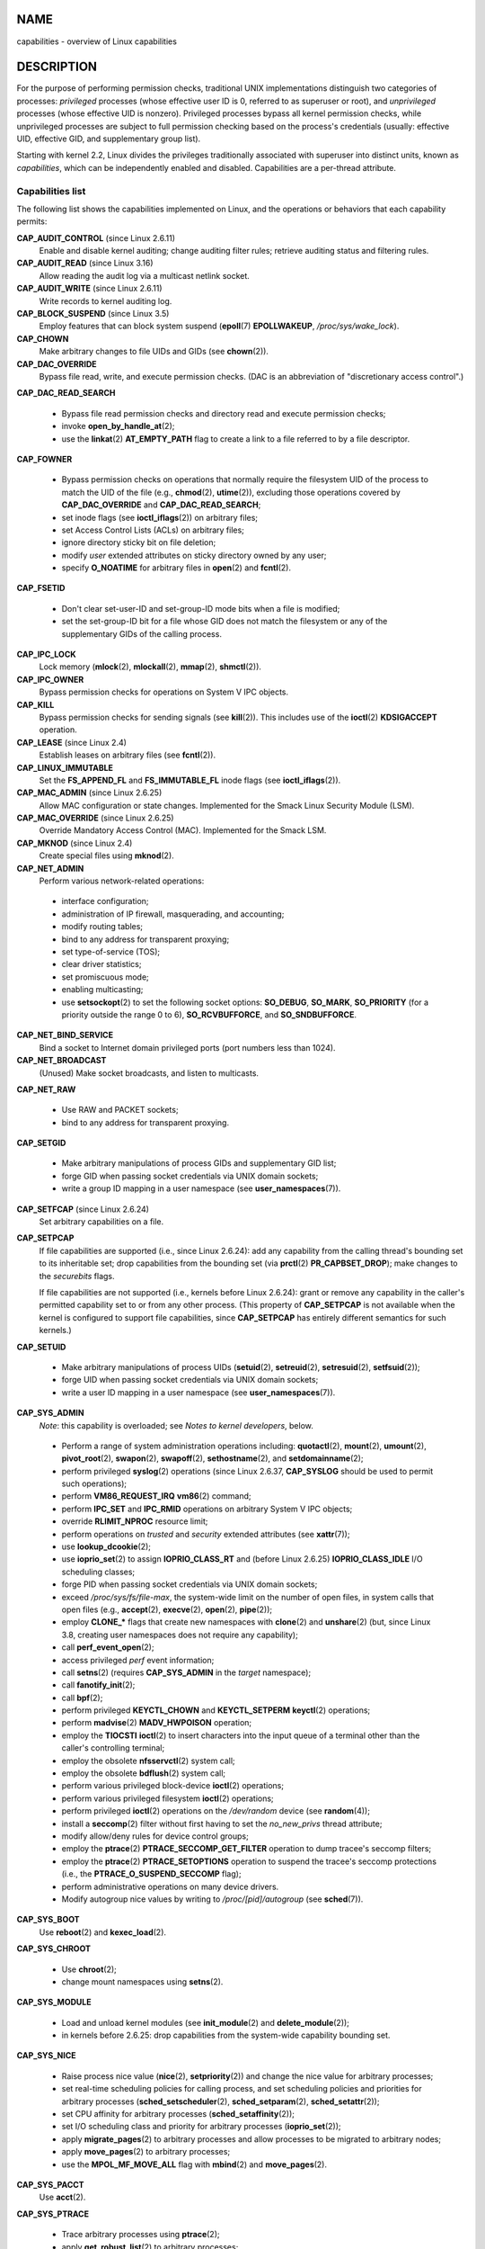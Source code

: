 NAME
====

capabilities - overview of Linux capabilities

DESCRIPTION
===========

For the purpose of performing permission checks, traditional UNIX
implementations distinguish two categories of processes: *privileged*
processes (whose effective user ID is 0, referred to as superuser or
root), and *unprivileged* processes (whose effective UID is nonzero).
Privileged processes bypass all kernel permission checks, while
unprivileged processes are subject to full permission checking based on
the process's credentials (usually: effective UID, effective GID, and
supplementary group list).

Starting with kernel 2.2, Linux divides the privileges traditionally
associated with superuser into distinct units, known as *capabilities*,
which can be independently enabled and disabled. Capabilities are a
per-thread attribute.

Capabilities list
-----------------

The following list shows the capabilities implemented on Linux, and the
operations or behaviors that each capability permits:

**CAP_AUDIT_CONTROL** (since Linux 2.6.11)
   Enable and disable kernel auditing; change auditing filter rules;
   retrieve auditing status and filtering rules.

**CAP_AUDIT_READ** (since Linux 3.16)
   Allow reading the audit log via a multicast netlink socket.

**CAP_AUDIT_WRITE** (since Linux 2.6.11)
   Write records to kernel auditing log.

**CAP_BLOCK_SUSPEND** (since Linux 3.5)
   Employ features that can block system suspend (**epoll**\ (7)
   **EPOLLWAKEUP**, */proc/sys/wake_lock*).

**CAP_CHOWN**
   Make arbitrary changes to file UIDs and GIDs (see **chown**\ (2)).

**CAP_DAC_OVERRIDE**
   Bypass file read, write, and execute permission checks. (DAC is an
   abbreviation of "discretionary access control".)

**CAP_DAC_READ_SEARCH**

..

   -  Bypass file read permission checks and directory read and execute
      permission checks;

   -  invoke **open_by_handle_at**\ (2);

   -  use the **linkat**\ (2) **AT_EMPTY_PATH** flag to create a link to
      a file referred to by a file descriptor.

**CAP_FOWNER**

..

   -  Bypass permission checks on operations that normally require the
      filesystem UID of the process to match the UID of the file (e.g.,
      **chmod**\ (2), **utime**\ (2)), excluding those operations
      covered by **CAP_DAC_OVERRIDE** and **CAP_DAC_READ_SEARCH**;

   -  set inode flags (see **ioctl_iflags**\ (2)) on arbitrary files;

   -  set Access Control Lists (ACLs) on arbitrary files;

   -  ignore directory sticky bit on file deletion;

   -  modify *user* extended attributes on sticky directory owned by any
      user;

   -  specify **O_NOATIME** for arbitrary files in **open**\ (2) and
      **fcntl**\ (2).

**CAP_FSETID**

..

   -  Don't clear set-user-ID and set-group-ID mode bits when a file is
      modified;

   -  set the set-group-ID bit for a file whose GID does not match the
      filesystem or any of the supplementary GIDs of the calling
      process.

**CAP_IPC_LOCK**
   Lock memory (**mlock**\ (2), **mlockall**\ (2), **mmap**\ (2),
   **shmctl**\ (2)).

**CAP_IPC_OWNER**
   Bypass permission checks for operations on System V IPC objects.

**CAP_KILL**
   Bypass permission checks for sending signals (see **kill**\ (2)).
   This includes use of the **ioctl**\ (2) **KDSIGACCEPT** operation.

**CAP_LEASE** (since Linux 2.4)
   Establish leases on arbitrary files (see **fcntl**\ (2)).

**CAP_LINUX_IMMUTABLE**
   Set the **FS_APPEND_FL** and **FS_IMMUTABLE_FL** inode flags (see
   **ioctl_iflags**\ (2)).

**CAP_MAC_ADMIN** (since Linux 2.6.25)
   Allow MAC configuration or state changes. Implemented for the Smack
   Linux Security Module (LSM).

**CAP_MAC_OVERRIDE** (since Linux 2.6.25)
   Override Mandatory Access Control (MAC). Implemented for the Smack
   LSM.

**CAP_MKNOD** (since Linux 2.4)
   Create special files using **mknod**\ (2).

**CAP_NET_ADMIN**
   Perform various network-related operations:

..

   -  interface configuration;

   -  administration of IP firewall, masquerading, and accounting;

   -  modify routing tables;

   -  bind to any address for transparent proxying;

   -  set type-of-service (TOS);

   -  clear driver statistics;

   -  set promiscuous mode;

   -  enabling multicasting;

   -  use **setsockopt**\ (2) to set the following socket options:
      **SO_DEBUG**, **SO_MARK**, **SO_PRIORITY** (for a priority outside
      the range 0 to 6), **SO_RCVBUFFORCE**, and **SO_SNDBUFFORCE**.

**CAP_NET_BIND_SERVICE**
   Bind a socket to Internet domain privileged ports (port numbers less
   than 1024).

**CAP_NET_BROADCAST**
   (Unused) Make socket broadcasts, and listen to multicasts.

**CAP_NET_RAW**

..

   -  Use RAW and PACKET sockets;

   -  bind to any address for transparent proxying.

**CAP_SETGID**

   -  Make arbitrary manipulations of process GIDs and supplementary GID
      list;

   -  forge GID when passing socket credentials via UNIX domain sockets;

   -  write a group ID mapping in a user namespace (see
      **user_namespaces**\ (7)).

**CAP_SETFCAP** (since Linux 2.6.24)
   Set arbitrary capabilities on a file.

**CAP_SETPCAP**
   If file capabilities are supported (i.e., since Linux 2.6.24): add
   any capability from the calling thread's bounding set to its
   inheritable set; drop capabilities from the bounding set (via
   **prctl**\ (2) **PR_CAPBSET_DROP**); make changes to the *securebits*
   flags.

   If file capabilities are not supported (i.e., kernels before Linux
   2.6.24): grant or remove any capability in the caller's permitted
   capability set to or from any other process. (This property of
   **CAP_SETPCAP** is not available when the kernel is configured to
   support file capabilities, since **CAP_SETPCAP** has entirely
   different semantics for such kernels.)

**CAP_SETUID**

   -  Make arbitrary manipulations of process UIDs (**setuid**\ (2),
      **setreuid**\ (2), **setresuid**\ (2), **setfsuid**\ (2));

   -  forge UID when passing socket credentials via UNIX domain sockets;

   -  write a user ID mapping in a user namespace (see
      **user_namespaces**\ (7)).

**CAP_SYS_ADMIN**
   *Note*: this capability is overloaded; see *Notes to kernel
   developers*, below.

..

   -  Perform a range of system administration operations including:
      **quotactl**\ (2), **mount**\ (2), **umount**\ (2),
      **pivot_root**\ (2), **swapon**\ (2), **swapoff**\ (2),
      **sethostname**\ (2), and **setdomainname**\ (2);

   -  perform privileged **syslog**\ (2) operations (since Linux 2.6.37,
      **CAP_SYSLOG** should be used to permit such operations);

   -  perform **VM86_REQUEST_IRQ** **vm86**\ (2) command;

   -  perform **IPC_SET** and **IPC_RMID** operations on arbitrary
      System V IPC objects;

   -  override **RLIMIT_NPROC** resource limit;

   -  perform operations on *trusted* and *security* extended attributes
      (see **xattr**\ (7));

   -  use **lookup_dcookie**\ (2);

   -  use **ioprio_set**\ (2) to assign **IOPRIO_CLASS_RT** and (before
      Linux 2.6.25) **IOPRIO_CLASS_IDLE** I/O scheduling classes;

   -  forge PID when passing socket credentials via UNIX domain sockets;

   -  exceed */proc/sys/fs/file-max*, the system-wide limit on the
      number of open files, in system calls that open files (e.g.,
      **accept**\ (2), **execve**\ (2), **open**\ (2), **pipe**\ (2));

   -  employ **CLONE_\*** flags that create new namespaces with
      **clone**\ (2) and **unshare**\ (2) (but, since Linux 3.8,
      creating user namespaces does not require any capability);

   -  call **perf_event_open**\ (2);

   -  access privileged *perf* event information;

   -  call **setns**\ (2) (requires **CAP_SYS_ADMIN** in the *target*
      namespace);

   -  call **fanotify_init**\ (2);

   -  call **bpf**\ (2);

   -  perform privileged **KEYCTL_CHOWN** and **KEYCTL_SETPERM**
      **keyctl**\ (2) operations;

   -  perform **madvise**\ (2) **MADV_HWPOISON** operation;

   -  employ the **TIOCSTI** **ioctl**\ (2) to insert characters into
      the input queue of a terminal other than the caller's controlling
      terminal;

   -  employ the obsolete **nfsservctl**\ (2) system call;

   -  employ the obsolete **bdflush**\ (2) system call;

   -  perform various privileged block-device **ioctl**\ (2) operations;

   -  perform various privileged filesystem **ioctl**\ (2) operations;

   -  perform privileged **ioctl**\ (2) operations on the */dev/random*
      device (see **random**\ (4));

   -  install a **seccomp**\ (2) filter without first having to set the
      *no_new_privs* thread attribute;

   -  modify allow/deny rules for device control groups;

   -  employ the **ptrace**\ (2) **PTRACE_SECCOMP_GET_FILTER** operation
      to dump tracee's seccomp filters;

   -  employ the **ptrace**\ (2) **PTRACE_SETOPTIONS** operation to
      suspend the tracee's seccomp protections (i.e., the
      **PTRACE_O_SUSPEND_SECCOMP** flag);

   -  perform administrative operations on many device drivers.

   -  Modify autogroup nice values by writing to */proc/[pid]/autogroup*
      (see **sched**\ (7)).

**CAP_SYS_BOOT**
   Use **reboot**\ (2) and **kexec_load**\ (2).

**CAP_SYS_CHROOT**

   -  Use **chroot**\ (2);

   -  change mount namespaces using **setns**\ (2).

**CAP_SYS_MODULE**

   -  Load and unload kernel modules (see **init_module**\ (2) and
      **delete_module**\ (2));

   -  in kernels before 2.6.25: drop capabilities from the system-wide
      capability bounding set.

**CAP_SYS_NICE**

..

   -  Raise process nice value (**nice**\ (2), **setpriority**\ (2)) and
      change the nice value for arbitrary processes;

   -  set real-time scheduling policies for calling process, and set
      scheduling policies and priorities for arbitrary processes
      (**sched_setscheduler**\ (2), **sched_setparam**\ (2),
      **sched_setattr**\ (2));

   -  set CPU affinity for arbitrary processes
      (**sched_setaffinity**\ (2));

   -  set I/O scheduling class and priority for arbitrary processes
      (**ioprio_set**\ (2));

   -  apply **migrate_pages**\ (2) to arbitrary processes and allow
      processes to be migrated to arbitrary nodes;

   -  apply **move_pages**\ (2) to arbitrary processes;

   -  use the **MPOL_MF_MOVE_ALL** flag with **mbind**\ (2) and
      **move_pages**\ (2).

**CAP_SYS_PACCT**
   Use **acct**\ (2).

**CAP_SYS_PTRACE**

..

   -  Trace arbitrary processes using **ptrace**\ (2);

   -  apply **get_robust_list**\ (2) to arbitrary processes;

   -  transfer data to or from the memory of arbitrary processes using
      **process_vm_readv**\ (2) and **process_vm_writev**\ (2);

   -  inspect processes using **kcmp**\ (2).

**CAP_SYS_RAWIO**

..

   -  Perform I/O port operations (**iopl**\ (2) and **ioperm**\ (2));

   -  access */proc/kcore*;

   -  employ the **FIBMAP** **ioctl**\ (2) operation;

   -  open devices for accessing x86 model-specific registers (MSRs, see
      **msr**\ (4));

   -  update */proc/sys/vm/mmap_min_addr*;

   -  create memory mappings at addresses below the value specified by
      */proc/sys/vm/mmap_min_addr*;

   -  map files in */proc/bus/pci*;

   -  open */dev/mem* and */dev/kmem*;

   -  perform various SCSI device commands;

   -  perform certain operations on **hpsa**\ (4) and **cciss**\ (4)
      devices;

   -  perform a range of device-specific operations on other devices.

**CAP_SYS_RESOURCE**

..

   -  Use reserved space on ext2 filesystems;

   -  make **ioctl**\ (2) calls controlling ext3 journaling;

   -  override disk quota limits;

   -  increase resource limits (see **setrlimit**\ (2));

   -  override **RLIMIT_NPROC** resource limit;

   -  override maximum number of consoles on console allocation;

   -  override maximum number of keymaps;

   -  allow more than 64hz interrupts from the real-time clock;

   -  raise *msg_qbytes* limit for a System V message queue above the
      limit in */proc/sys/kernel/msgmnb* (see **msgop**\ (2) and
      **msgctl**\ (2));

   -  allow the **RLIMIT_NOFILE** resource limit on the number of
      "in-flight" file descriptors to be bypassed when passing file
      descriptors to another process via a UNIX domain socket (see
      **unix**\ (7));

   -  override the */proc/sys/fs/pipe-size-max* limit when setting the
      capacity of a pipe using the **F_SETPIPE_SZ** **fcntl**\ (2)
      command;

   -  use **F_SETPIPE_SZ** to increase the capacity of a pipe above the
      limit specified by */proc/sys/fs/pipe-max-size*;

   -  override */proc/sys/fs/mqueue/queues_max* limit when creating
      POSIX message queues (see **mq_overview**\ (7));

   -  employ the **prctl**\ (2) **PR_SET_MM** operation;

   -  set */proc/[pid]/oom_score_adj* to a value lower than the value
      last set by a process with **CAP_SYS_RESOURCE**.

**CAP_SYS_TIME**
   Set system clock (**settimeofday**\ (2), **stime**\ (2),
   **adjtimex**\ (2)); set real-time (hardware) clock.

**CAP_SYS_TTY_CONFIG**
   Use **vhangup**\ (2); employ various privileged **ioctl**\ (2)
   operations on virtual terminals.

**CAP_SYSLOG** (since Linux 2.6.37)

   -  Perform privileged **syslog**\ (2) operations. See **syslog**\ (2)
      for information on which operations require privilege.

   -  View kernel addresses exposed via */proc* and other interfaces
      when */proc/sys/kernel/kptr_restrict* has the value 1. (See the
      discussion of the *kptr_restrict* in **proc**\ (5).)

**CAP_WAKE_ALARM** (since Linux 3.0)
   Trigger something that will wake up the system (set
   **CLOCK_REALTIME_ALARM** and **CLOCK_BOOTTIME_ALARM** timers).

Past and current implementation
-------------------------------

A full implementation of capabilities requires that:

1. For all privileged operations, the kernel must check whether the
   thread has the required capability in its effective set.

2. The kernel must provide system calls allowing a thread's capability
   sets to be changed and retrieved.

3. The filesystem must support attaching capabilities to an executable
   file, so that a process gains those capabilities when the file is
   executed.

Before kernel 2.6.24, only the first two of these requirements are met;
since kernel 2.6.24, all three requirements are met.

Notes to kernel developers
--------------------------

When adding a new kernel feature that should be governed by a
capability, consider the following points.

-  The goal of capabilities is divide the power of superuser into
   pieces, such that if a program that has one or more capabilities is
   compromised, its power to do damage to the system would be less than
   the same program running with root privilege.

-  You have the choice of either creating a new capability for your new
   feature, or associating the feature with one of the existing
   capabilities. In order to keep the set of capabilities to a
   manageable size, the latter option is preferable, unless there are
   compelling reasons to take the former option. (There is also a
   technical limit: the size of capability sets is currently limited to
   64 bits.)

-  To determine which existing capability might best be associated with
   your new feature, review the list of capabilities above in order to
   find a "silo" into which your new feature best fits. One approach to
   take is to determine if there are other features requiring
   capabilities that will always be used along with the new feature. If
   the new feature is useless without these other features, you should
   use the same capability as the other features.

-  *Don't* choose **CAP_SYS_ADMIN** if you can possibly avoid it! A vast
   proportion of existing capability checks are associated with this
   capability (see the partial list above). It can plausibly be called
   "the new root", since on the one hand, it confers a wide range of
   powers, and on the other hand, its broad scope means that this is the
   capability that is required by many privileged programs. Don't make
   the problem worse. The only new features that should be associated
   with **CAP_SYS_ADMIN** are ones that *closely* match existing uses in
   that silo.

-  If you have determined that it really is necessary to create a new
   capability for your feature, don't make or name it as a "single-use"
   capability. Thus, for example, the addition of the highly specific
   **CAP_SYS_PACCT** was probably a mistake. Instead, try to identify
   and name your new capability as a broader silo into which other
   related future use cases might fit.

Thread capability sets
----------------------

Each thread has the following capability sets containing zero or more of
the above capabilities:

*Permitted*
   This is a limiting superset for the effective capabilities that the
   thread may assume. It is also a limiting superset for the
   capabilities that may be added to the inheritable set by a thread
   that does not have the **CAP_SETPCAP** capability in its effective
   set.

   If a thread drops a capability from its permitted set, it can never
   reacquire that capability (unless it **execve**\ (2)s either a
   set-user-ID-root program, or a program whose associated file
   capabilities grant that capability).

*Inheritable*
   This is a set of capabilities preserved across an **execve**\ (2).
   Inheritable capabilities remain inheritable when executing any
   program, and inheritable capabilities are added to the permitted set
   when executing a program that has the corresponding bits set in the
   file inheritable set.

   Because inheritable capabilities are not generally preserved across
   **execve**\ (2) when running as a non-root user, applications that
   wish to run helper programs with elevated capabilities should
   consider using ambient capabilities, described below.

*Effective*
   This is the set of capabilities used by the kernel to perform
   permission checks for the thread.

*Bounding* (per-thread since Linux 2.6.25)
   The capability bounding set is a mechanism that can be used to limit
   the capabilities that are gained during **execve**\ (2).

   Since Linux 2.6.25, this is a per-thread capability set. In older
   kernels, the capability bounding set was a system wide attribute
   shared by all threads on the system.

..

   For more details on the capability bounding set, see below.

*Ambient* (since Linux 4.3)
   This is a set of capabilities that are preserved across an
   **execve**\ (2) of a program that is not privileged. The ambient
   capability set obeys the invariant that no capability can ever be
   ambient if it is not both permitted and inheritable.

   The ambient capability set can be directly modified using
   **prctl**\ (2). Ambient capabilities are automatically lowered if
   either of the corresponding permitted or inheritable capabilities is
   lowered.

   Executing a program that changes UID or GID due to the set-user-ID or
   set-group-ID bits or executing a program that has any file
   capabilities set will clear the ambient set. Ambient capabilities are
   added to the permitted set and assigned to the effective set when
   **execve**\ (2) is called. If ambient capabilities cause a process's
   permitted and effective capabilities to increase during an
   **execve**\ (2), this does not trigger the secure-execution mode
   described in **ld.so**\ (8).

A child created via **fork**\ (2) inherits copies of its parent's
capability sets. See below for a discussion of the treatment of
capabilities during **execve**\ (2).

Using **capset**\ (2), a thread may manipulate its own capability sets
(see below).

Since Linux 3.2, the file */proc/sys/kernel/cap_last_cap* exposes the
numerical value of the highest capability supported by the running
kernel; this can be used to determine the highest bit that may be set in
a capability set.

File capabilities
-----------------

Since kernel 2.6.24, the kernel supports associating capability sets
with an executable file using **setcap**\ (8). The file capability sets
are stored in an extended attribute (see **setxattr**\ (2) and
**xattr**\ (7)) named *security.capability*. Writing to this extended
attribute requires the **CAP_SETFCAP** capability. The file capability
sets, in conjunction with the capability sets of the thread, determine
the capabilities of a thread after an **execve**\ (2).

The three file capability sets are:

*Permitted* (formerly known as *forced*):
   These capabilities are automatically permitted to the thread,
   regardless of the thread's inheritable capabilities.

*Inheritable* (formerly known as *allowed*):
   This set is ANDed with the thread's inheritable set to determine
   which inheritable capabilities are enabled in the permitted set of
   the thread after the **execve**\ (2).

*Effective*:
   This is not a set, but rather just a single bit. If this bit is set,
   then during an **execve**\ (2) all of the new permitted capabilities
   for the thread are also raised in the effective set. If this bit is
   not set, then after an **execve**\ (2), none of the new permitted
   capabilities is in the new effective set.

   Enabling the file effective capability bit implies that any file
   permitted or inheritable capability that causes a thread to acquire
   the corresponding permitted capability during an **execve**\ (2) (see
   the transformation rules described below) will also acquire that
   capability in its effective set. Therefore, when assigning
   capabilities to a file (**setcap**\ (8), **cap_set_file**\ (3),
   **cap_set_fd**\ (3)), if we specify the effective flag as being
   enabled for any capability, then the effective flag must also be
   specified as enabled for all other capabilities for which the
   corresponding permitted or inheritable flags is enabled.

File capability extended attribute versioning
---------------------------------------------

To allow extensibility, the kernel supports a scheme to encode a version
number inside the *security.capability* extended attribute that is used
to implement file capabilities. These version numbers are internal to
the implementation, and not directly visible to user-space applications.
To date, the following versions are supported:

**VFS_CAP_REVISION_1**
   This was the original file capability implementation, which supported
   32-bit masks for file capabilities.

**VFS_CAP_REVISION_2** (since Linux 2.6.25)
   This version allows for file capability masks that are 64 bits in
   size, and was necessary as the number of supported capabilities grew
   beyond 32. The kernel transparently continues to support the
   execution of files that have 32-bit version 1 capability masks, but
   when adding capabilities to files that did not previously have
   capabilities, or modifying the capabilities of existing files, it
   automatically uses the version 2 scheme (or possibly the version 3
   scheme, as described below).

**VFS_CAP_REVISION_3** (since Linux 4.14)
   Version 3 file capabilities are provided to support namespaced file
   capabilities (described below).

   As with version 2 file capabilities, version 3 capability masks are
   64 bits in size. But in addition, the root user ID of namespace is
   encoded in the *security.capability* extended attribute. (A
   namespace's root user ID is the value that user ID 0 inside that
   namespace maps to in the initial user namespace.)

   Version 3 file capabilities are designed to coexist with version 2
   capabilities; that is, on a modern Linux system, there may be some
   files with version 2 capabilities while others have version 3
   capabilities.

Before Linux 4.14, the only kind of file capability extended attribute
that could be attached to a file was a **VFS_CAP_REVISION_2** attribute.
Since Linux 4.14, the version of the *security.capability* extended
attribute that is attached to a file depends on the circumstances in
which the attribute was created.

Starting with Linux 4.14, a *security.capability* extended attribute is
automatically created as (or converted to) a version 3
(**VFS_CAP_REVISION_3**) attribute if both of the following are true:

(1) The thread writing the attribute resides in a noninitial user
    namespace. (More precisely: the thread resides in a user namespace
    other than the one from which the underlying filesystem was
    mounted.)

(2) The thread has the **CAP_SETFCAP** capability over the file inode,
    meaning that (a) the thread has the **CAP_SETFCAP** capability in
    its own user namespace; and (b) the UID and GID of the file inode
    have mappings in the writer's user namespace.

When a **VFS_CAP_REVISION_3** *security.capability* extended attribute
is created, the root user ID of the creating thread's user namespace is
saved in the extended attribute.

By contrast, creating or modifying a *security.capability* extended
attribute from a privileged (**CAP_SETFCAP**) thread that resides in the
namespace where the underlying filesystem was mounted (this normally
means the initial user namespace) automatically results in the creation
of a version 2 (**VFS_CAP_REVISION_2**) attribute.

Note that the creation of a version 3 *security.capability* extended
attribute is automatic. That is to say, when a user-space application
writes (**setxattr**\ (2)) a *security.capability* attribute in the
version 2 format, the kernel will automatically create a version 3
attribute if the attribute is created in the circumstances described
above. Correspondingly, when a version 3 *security.capability* attribute
is retrieved (**getxattr**\ (2)) by a process that resides inside a user
namespace that was created by the root user ID (or a descendant of that
user namespace), the returned attribute is (automatically) simplified to
appear as a version 2 attribute (i.e., the returned value is the size of
a version 2 attribute and does not include the root user ID). These
automatic translations mean that no changes are required to user-space
tools (e.g., **setcap**\ (1) and **getcap**\ (1)) in order for those
tools to be used to create and retrieve version 3 *security.capability*
attributes.

Note that a file can have either a version 2 or a version 3
*security.capability* extended attribute associated with it, but not
both: creation or modification of the *security.capability* extended
attribute will automatically modify the version according to the
circumstances in which the extended attribute is created or modified.

Transformation of capabilities during execve()
----------------------------------------------

During an **execve**\ (2), the kernel calculates the new capabilities of
the process using the following algorithm:

::

   P'(ambient)     = (file is privileged) ? 0 : P(ambient)

   P'(permitted)   = (P(inheritable) & F(inheritable)) |
                     (F(permitted) & P(bounding)) | P'(ambient)

   P'(effective)   = F(effective) ? P'(permitted) : P'(ambient)

   P'(inheritable) = P(inheritable)    [i.e., unchanged]

   P'(bounding)    = P(bounding)       [i.e., unchanged]

where:

   -  denotes the value of a thread capability set before the
      **execve**\ (2)

   -  denotes the value of a thread capability set after the
      **execve**\ (2)

   -  denotes a file capability set

Note the following details relating to the above capability
transformation rules:

-  The ambient capability set is present only since Linux 4.3. When
   determining the transformation of the ambient set during
   **execve**\ (2), a privileged file is one that has capabilities or
   has the set-user-ID or set-group-ID bit set.

-  Prior to Linux 2.6.25, the bounding set was a system-wide attribute
   shared by all threads. That system-wide value was employed to
   calculate the new permitted set during **execve**\ (2) in the same
   manner as shown above for *P(bounding)*.

*Note*: during the capability transitions described above, file
capabilities may be ignored (treated as empty) for the same reasons that
the set-user-ID and set-group-ID bits are ignored; see **execve**\ (2).
File capabilities are similarly ignored if the kernel was booted with
the *no_file_caps* option.

*Note*: according to the rules above, if a process with nonzero user IDs
performs an **execve**\ (2) then any capabilities that are present in
its permitted and effective sets will be cleared. For the treatment of
capabilities when a process with a user ID of zero performs an
**execve**\ (2), see below under *Capabilities and execution of programs
by root*.

Safety checking for capability-dumb binaries
--------------------------------------------

A capability-dumb binary is an application that has been marked to have
file capabilities, but has not been converted to use the **libcap**\ (3)
API to manipulate its capabilities. (In other words, this is a
traditional set-user-ID-root program that has been switched to use file
capabilities, but whose code has not been modified to understand
capabilities.) For such applications, the effective capability bit is
set on the file, so that the file permitted capabilities are
automatically enabled in the process effective set when executing the
file. The kernel recognizes a file which has the effective capability
bit set as capability-dumb for the purpose of the check described here.

When executing a capability-dumb binary, the kernel checks if the
process obtained all permitted capabilities that were specified in the
file permitted set, after the capability transformations described above
have been performed. (The typical reason why this might *not* occur is
that the capability bounding set masked out some of the capabilities in
the file permitted set.) If the process did not obtain the full set of
file permitted capabilities, then **execve**\ (2) fails with the error
**EPERM**. This prevents possible security risks that could arise when a
capability-dumb application is executed with less privilege that it
needs. Note that, by definition, the application could not itself
recognize this problem, since it does not employ the **libcap**\ (3)
API.

Capabilities and execution of programs by root
----------------------------------------------

In order to mirror traditional UNIX semantics, the kernel performs
special treatment of file capabilities when a process with UID 0 (root)
executes a program and when a set-user-ID-root program is executed.

After having performed any changes to the process effective ID that were
triggered by the set-user-ID mode bit of the binary—e.g., switching the
effective user ID to 0 (root) because a set-user-ID-root program was
executed—the kernel calculates the file capability sets as follows:

1. If the real or effective user ID of the process is 0 (root), then the
   file inheritable and permitted sets are ignored; instead they are
   notionally considered to be all ones (i.e., all capabilities
   enabled). (There is one exception to this behavior, described below
   in *Set-user-ID-root programs that have file capabilities*.)

2. If the effective user ID of the process is 0 (root) or the file
   effective bit is in fact enabled, then the file effective bit is
   notionally defined to be one (enabled).

These notional values for the file's capability sets are then used as
described above to calculate the transformation of the process's
capabilities during **execve**\ (2).

Thus, when a process with nonzero UIDs **execve**\ (2)s a
set-user-ID-root program that does not have capabilities attached, or
when a process whose real and effective UIDs are zero **execve**\ (2)s a
program, the calculation of the process's new permitted capabilities
simplifies to:

::

   P'(permitted)   = P(inheritable) | P(bounding)

   P'(effective)   = P'(permitted)

Consequently, the process gains all capabilities in its permitted and
effective capability sets, except those masked out by the capability
bounding set. (In the calculation of P'(permitted), the P'(ambient) term
can be simplified away because it is by definition a proper subset of
P(inheritable).)

The special treatments of user ID 0 (root) described in this subsection
can be disabled using the securebits mechanism described below.

Set-user-ID-root programs that have file capabilities
-----------------------------------------------------

There is one exception to the behavior described under *Capabilities and
execution of programs by root*. If (a) the binary that is being executed
has capabilities attached and (b) the real user ID of the process is
*not* 0 (root) and (c) the effective user ID of the process *is* 0
(root), then the file capability bits are honored (i.e., they are not
notionally considered to be all ones). The usual way in which this
situation can arise is when executing a set-UID-root program that also
has file capabilities. When such a program is executed, the process
gains just the capabilities granted by the program (i.e., not all
capabilities, as would occur when executing a set-user-ID-root program
that does not have any associated file capabilities).

Note that one can assign empty capability sets to a program file, and
thus it is possible to create a set-user-ID-root program that changes
the effective and saved set-user-ID of the process that executes the
program to 0, but confers no capabilities to that process.

Capability bounding set
-----------------------

The capability bounding set is a security mechanism that can be used to
limit the capabilities that can be gained during an **execve**\ (2). The
bounding set is used in the following ways:

-  During an **execve**\ (2), the capability bounding set is ANDed with
   the file permitted capability set, and the result of this operation
   is assigned to the thread's permitted capability set. The capability
   bounding set thus places a limit on the permitted capabilities that
   may be granted by an executable file.

-  (Since Linux 2.6.25) The capability bounding set acts as a limiting
   superset for the capabilities that a thread can add to its
   inheritable set using **capset**\ (2). This means that if a
   capability is not in the bounding set, then a thread can't add this
   capability to its inheritable set, even if it was in its permitted
   capabilities, and thereby cannot have this capability preserved in
   its permitted set when it **execve**\ (2)s a file that has the
   capability in its inheritable set.

Note that the bounding set masks the file permitted capabilities, but
not the inheritable capabilities. If a thread maintains a capability in
its inheritable set that is not in its bounding set, then it can still
gain that capability in its permitted set by executing a file that has
the capability in its inheritable set.

Depending on the kernel version, the capability bounding set is either a
system-wide attribute, or a per-process attribute.

**Capability bounding set from Linux 2.6.25 onward**

From Linux 2.6.25, the *capability bounding set* is a per-thread
attribute. (The system-wide capability bounding set described below no
longer exists.)

The bounding set is inherited at **fork**\ (2) from the thread's parent,
and is preserved across an **execve**\ (2).

A thread may remove capabilities from its capability bounding set using
the **prctl**\ (2) **PR_CAPBSET_DROP** operation, provided it has the
**CAP_SETPCAP** capability. Once a capability has been dropped from the
bounding set, it cannot be restored to that set. A thread can determine
if a capability is in its bounding set using the **prctl**\ (2)
**PR_CAPBSET_READ** operation.

Removing capabilities from the bounding set is supported only if file
capabilities are compiled into the kernel. In kernels before Linux
2.6.33, file capabilities were an optional feature configurable via the
**CONFIG_SECURITY_FILE_CAPABILITIES** option. Since Linux 2.6.33, the
configuration option has been removed and file capabilities are always
part of the kernel. When file capabilities are compiled into the kernel,
the **init** process (the ancestor of all processes) begins with a full
bounding set. If file capabilities are not compiled into the kernel,
then **init** begins with a full bounding set minus **CAP_SETPCAP**,
because this capability has a different meaning when there are no file
capabilities.

Removing a capability from the bounding set does not remove it from the
thread's inheritable set. However it does prevent the capability from
being added back into the thread's inheritable set in the future.

**Capability bounding set prior to Linux 2.6.25**

In kernels before 2.6.25, the capability bounding set is a system-wide
attribute that affects all threads on the system. The bounding set is
accessible via the file */proc/sys/kernel/cap-bound*. (Confusingly, this
bit mask parameter is expressed as a signed decimal number in
*/proc/sys/kernel/cap-bound*.)

Only the **init** process may set capabilities in the capability
bounding set; other than that, the superuser (more precisely: a process
with the **CAP_SYS_MODULE** capability) may only clear capabilities from
this set.

On a standard system the capability bounding set always masks out the
**CAP_SETPCAP** capability. To remove this restriction (dangerous!),
modify the definition of **CAP_INIT_EFF_SET** in
*include/linux/capability.h* and rebuild the kernel.

The system-wide capability bounding set feature was added to Linux
starting with kernel version 2.2.11.

Effect of user ID changes on capabilities
-----------------------------------------

To preserve the traditional semantics for transitions between 0 and
nonzero user IDs, the kernel makes the following changes to a thread's
capability sets on changes to the thread's real, effective, saved set,
and filesystem user IDs (using **setuid**\ (2), **setresuid**\ (2), or
similar):

1. If one or more of the real, effective or saved set user IDs was
   previously 0, and as a result of the UID changes all of these IDs
   have a nonzero value, then all capabilities are cleared from the
   permitted, effective, and ambient capability sets.

2. If the effective user ID is changed from 0 to nonzero, then all
   capabilities are cleared from the effective set.

3. If the effective user ID is changed from nonzero to 0, then the
   permitted set is copied to the effective set.

4. If the filesystem user ID is changed from 0 to nonzero (see
   **setfsuid**\ (2)), then the following capabilities are cleared from
   the effective set: **CAP_CHOWN**, **CAP_DAC_OVERRIDE**,
   **CAP_DAC_READ_SEARCH**, **CAP_FOWNER**, **CAP_FSETID**,
   **CAP_LINUX_IMMUTABLE** (since Linux 2.6.30), **CAP_MAC_OVERRIDE**,
   and **CAP_MKNOD** (since Linux 2.6.30). If the filesystem UID is
   changed from nonzero to 0, then any of these capabilities that are
   enabled in the permitted set are enabled in the effective set.

If a thread that has a 0 value for one or more of its user IDs wants to
prevent its permitted capability set being cleared when it resets all of
its user IDs to nonzero values, it can do so using the
**SECBIT_KEEP_CAPS** securebits flag described below.

Programmatically adjusting capability sets
------------------------------------------

A thread can retrieve and change its permitted, effective, and
inheritable capability sets using the **capget**\ (2) and
**capset**\ (2) system calls. However, the use of **cap_get_proc**\ (3)
and **cap_set_proc**\ (3), both provided in the *libcap* package, is
preferred for this purpose. The following rules govern changes to the
thread capability sets:

1. If the caller does not have the **CAP_SETPCAP** capability, the new
   inheritable set must be a subset of the combination of the existing
   inheritable and permitted sets.

2. (Since Linux 2.6.25) The new inheritable set must be a subset of the
   combination of the existing inheritable set and the capability
   bounding set.

3. The new permitted set must be a subset of the existing permitted set
   (i.e., it is not possible to acquire permitted capabilities that the
   thread does not currently have).

4. The new effective set must be a subset of the new permitted set.

The securebits flags: establishing a capabilities-only environment
------------------------------------------------------------------

Starting with kernel 2.6.26, and with a kernel in which file
capabilities are enabled, Linux implements a set of per-thread
*securebits* flags that can be used to disable special handling of
capabilities for UID 0 (*root*). These flags are as follows:

**SECBIT_KEEP_CAPS**
   Setting this flag allows a thread that has one or more 0 UIDs to
   retain capabilities in its permitted set when it switches all of its
   UIDs to nonzero values. If this flag is not set, then such a UID
   switch causes the thread to lose all permitted capabilities. This
   flag is always cleared on an **execve**\ (2).

   Note that even with the **SECBIT_KEEP_CAPS** flag set, the effective
   capabilities of a thread are cleared when it switches its effective
   UID to a nonzero value. However, if the thread has set this flag and
   its effective UID is already nonzero, and the thread subsequently
   switches all other UIDs to nonzero values, then the effective
   capabilities will not be cleared.

   The setting of the **SECBIT_KEEP_CAPS** flag is ignored if the
   **SECBIT_NO_SETUID_FIXUP** flag is set. (The latter flag provides a
   superset of the effect of the former flag.)

   This flag provides the same functionality as the older **prctl**\ (2)
   **PR_SET_KEEPCAPS** operation.

**SECBIT_NO_SETUID_FIXUP**
   Setting this flag stops the kernel from adjusting the process's
   permitted, effective, and ambient capability sets when the thread's
   effective and filesystem UIDs are switched between zero and nonzero
   values. (See the subsection *Effect of user ID changes on
   capabilities*.)

**SECBIT_NOROOT**
   If this bit is set, then the kernel does not grant capabilities when
   a set-user-ID-root program is executed, or when a process with an
   effective or real UID of 0 calls **execve**\ (2). (See the subsection
   *Capabilities and execution of programs by root*.)

**SECBIT_NO_CAP_AMBIENT_RAISE**
   Setting this flag disallows raising ambient capabilities via the
   **prctl**\ (2) **PR_CAP_AMBIENT_RAISE** operation.

Each of the above "base" flags has a companion "locked" flag. Setting
any of the "locked" flags is irreversible, and has the effect of
preventing further changes to the corresponding "base" flag. The locked
flags are: **SECBIT_KEEP_CAPS_LOCKED**,
**SECBIT_NO_SETUID_FIXUP_LOCKED**, **SECBIT_NOROOT_LOCKED**, and
**SECBIT_NO_CAP_AMBIENT_RAISE_LOCKED**.

The *securebits* flags can be modified and retrieved using the
**prctl**\ (2) **PR_SET_SECUREBITS** and **PR_GET_SECUREBITS**
operations. The **CAP_SETPCAP** capability is required to modify the
flags. Note that the **SECBIT_\*** constants are available only after
including the *<linux/securebits.h>* header file.

The *securebits* flags are inherited by child processes. During an
**execve**\ (2), all of the flags are preserved, except
**SECBIT_KEEP_CAPS** which is always cleared.

An application can use the following call to lock itself, and all of its
descendants, into an environment where the only way of gaining
capabilities is by executing a program with associated file
capabilities:

::

   prctl(PR_SET_SECUREBITS,
           /* SECBIT_KEEP_CAPS off */
           SECBIT_KEEP_CAPS_LOCKED |
           SECBIT_NO_SETUID_FIXUP |
           SECBIT_NO_SETUID_FIXUP_LOCKED |
           SECBIT_NOROOT |
           SECBIT_NOROOT_LOCKED);
           /* Setting/locking SECBIT_NO_CAP_AMBIENT_RAISE
              is not required */

Per-user-namespace "set-user-ID-root" programs
----------------------------------------------

A set-user-ID program whose UID matches the UID that created a user
namespace will confer capabilities in the process's permitted and
effective sets when executed by any process inside that namespace or any
descendant user namespace.

The rules about the transformation of the process's capabilities during
the **execve**\ (2) are exactly as described in the subsections
*Transformation of capabilities during execve()* and *Capabilities and
execution of programs by root*, with the difference that, in the latter
subsection, "root" is the UID of the creator of the user namespace.

Namespaced file capabilities
----------------------------

Traditional (i.e., version 2) file capabilities associate only a set of
capability masks with a binary executable file. When a process executes
a binary with such capabilities, it gains the associated capabilities
(within its user namespace) as per the rules described above in
"Transformation of capabilities during execve()".

Because version 2 file capabilities confer capabilities to the executing
process regardless of which user namespace it resides in, only
privileged processes are permitted to associate capabilities with a
file. Here, "privileged" means a process that has the **CAP_SETFCAP**
capability in the user namespace where the filesystem was mounted
(normally the initial user namespace). This limitation renders file
capabilities useless for certain use cases. For example, in
user-namespaced containers, it can be desirable to be able to create a
binary that confers capabilities only to processes executed inside that
container, but not to processes that are executed outside the container.

Linux 4.14 added so-called namespaced file capabilities to support such
use cases. Namespaced file capabilities are recorded as version 3 (i.e.,
**VFS_CAP_REVISION_3**) *security.capability* extended attributes. Such
an attribute is automatically created in the circumstances described
above under "File capability extended attribute versioning". When a
version 3 *security.capability* extended attribute is created, the
kernel records not just the capability masks in the extended attribute,
but also the namespace root user ID.

As with a binary that has **VFS_CAP_REVISION_2** file capabilities, a
binary with **VFS_CAP_REVISION_3** file capabilities confers
capabilities to a process during **execve**\ (). However, capabilities
are conferred only if the binary is executed by a process that resides
in a user namespace whose UID 0 maps to the root user ID that is saved
in the extended attribute, or when executed by a process that resides in
a descendant of such a namespace.

Interaction with user namespaces
--------------------------------

For further information on the interaction of capabilities and user
namespaces, see **user_namespaces**\ (7).

CONFORMING TO
=============

No standards govern capabilities, but the Linux capability
implementation is based on the withdrawn POSIX.1e draft standard; see
` <https://archive.org/details/posix_1003.1e-990310>`__.

NOTES
=====

When attempting to **strace**\ (1) binaries that have capabilities (or
set-user-ID-root binaries), you may find the *-u <username>* option
useful. Something like:

::

   $ sudo strace -o trace.log -u ceci ./myprivprog

From kernel 2.5.27 to kernel 2.6.26, capabilities were an optional
kernel component, and could be enabled/disabled via the
**CONFIG_SECURITY_CAPABILITIES** kernel configuration option.

The */proc/[pid]/task/TID/status* file can be used to view the
capability sets of a thread. The */proc/[pid]/status* file shows the
capability sets of a process's main thread. Before Linux 3.8,
nonexistent capabilities were shown as being enabled (1) in these sets.
Since Linux 3.8, all nonexistent capabilities (above **CAP_LAST_CAP**)
are shown as disabled (0).

| The *libcap* package provides a suite of routines for setting and
  getting capabilities that is more comfortable and less likely to
  change than the interface provided by **capset**\ (2) and
  **capget**\ (2). This package also provides the **setcap**\ (8) and
  **getcap**\ (8) programs. It can be found at
| ` <https://git.kernel.org/pub/scm/libs/libcap/libcap.git/refs/>`__.

Before kernel 2.6.24, and from kernel 2.6.24 to kernel 2.6.32 if file
capabilities are not enabled, a thread with the **CAP_SETPCAP**
capability can manipulate the capabilities of threads other than itself.
However, this is only theoretically possible, since no thread ever has
**CAP_SETPCAP** in either of these cases:

-  In the pre-2.6.25 implementation the system-wide capability bounding
   set, */proc/sys/kernel/cap-bound*, always masks out the
   **CAP_SETPCAP** capability, and this can not be changed without
   modifying the kernel source and rebuilding the kernel.

-  If file capabilities are disabled (i.e., the kernel
   **CONFIG_SECURITY_FILE_CAPABILITIES** option is disabled), then
   **init** starts out with the **CAP_SETPCAP** capability removed from
   its per-process bounding set, and that bounding set is inherited by
   all other processes created on the system.

SEE ALSO
========

**capsh**\ (1), **setpriv**\ (1), **prctl**\ (2), **setfsuid**\ (2),
**cap_clear**\ (3), **cap_copy_ext**\ (3), **cap_from_text**\ (3),
**cap_get_file**\ (3), **cap_get_proc**\ (3), **cap_init**\ (3),
**capgetp**\ (3), **capsetp**\ (3), **libcap**\ (3), **proc**\ (5),
**credentials**\ (7), **pthreads**\ (7), **user_namespaces**\ (7),
**captest**\ (8), **filecap**\ (8), **getcap**\ (8), **netcap**\ (8),
**pscap**\ (8), **setcap**\ (8)

*include/linux/capability.h* in the Linux kernel source tree
